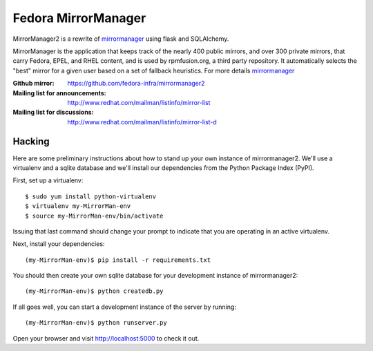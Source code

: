 Fedora MirrorManager
====================

MirrorManager2 is a rewrite of `mirrormanager <https://fedorahosted.org/mirrormanager/>`_
using flask and SQLAlchemy.

MirrorManager is the application that keeps track of the nearly 400 public mirrors,
and over 300 private mirrors, that carry Fedora, EPEL, and RHEL content, and is used
by rpmfusion.org, a third party repository. It automatically selects the "best"
mirror for a given user based on a set of fallback heuristics.
For more details `mirrormanager <https://fedorahosted.org/mirrormanager/>`_

:Github mirror: https://github.com/fedora-infra/mirrormanager2
:Mailing list for announcements: http://www.redhat.com/mailman/listinfo/mirror-list
:Mailing list for discussions: http://www.redhat.com/mailman/listinfo/mirror-list-d

Hacking
-------

Here are some preliminary instructions about how to stand up your own instance
of mirrormanager2.  We'll use a virtualenv and a sqlite database and we'll install
our dependencies from the Python Package Index (PyPI).

First, set up a virtualenv::

    $ sudo yum install python-virtualenv
    $ virtualenv my-MirrorMan-env
    $ source my-MirrorMan-env/bin/activate

Issuing that last command should change your prompt to indicate that you are
operating in an active virtualenv.

Next, install your dependencies::

    (my-MirrorMan-env)$ pip install -r requirements.txt

You should then create your own sqlite database for your development instance of
mirrormanager2::

    (my-MirrorMan-env)$ python createdb.py

If all goes well, you can start a development instance of the server by
running::

    (my-MirrorMan-env)$ python runserver.py

Open your browser and visit http://localhost:5000 to check it out.






